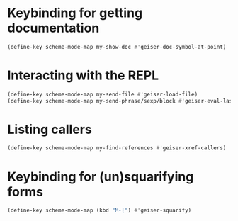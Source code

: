 * Keybinding for getting documentation
  #+begin_src emacs-lisp
    (define-key scheme-mode-map my-show-doc #'geiser-doc-symbol-at-point)
  #+end_src


* Interacting with the REPL
  #+begin_src emacs-lisp
    (define-key scheme-mode-map my-send-file #'geiser-load-file)
    (define-key scheme-mode-map my-send-phrase/sexp/block #'geiser-eval-last-sexp)
  #+end_src


* Listing callers
  #+begin_src emacs-lisp
    (define-key scheme-mode-map my-find-references #'geiser-xref-callers)
  #+end_src


* Keybinding for (un)squarifying forms
  #+begin_src emacs-lisp
    (define-key scheme-mode-map (kbd "M-[") #'geiser-squarify)
  #+end_src
